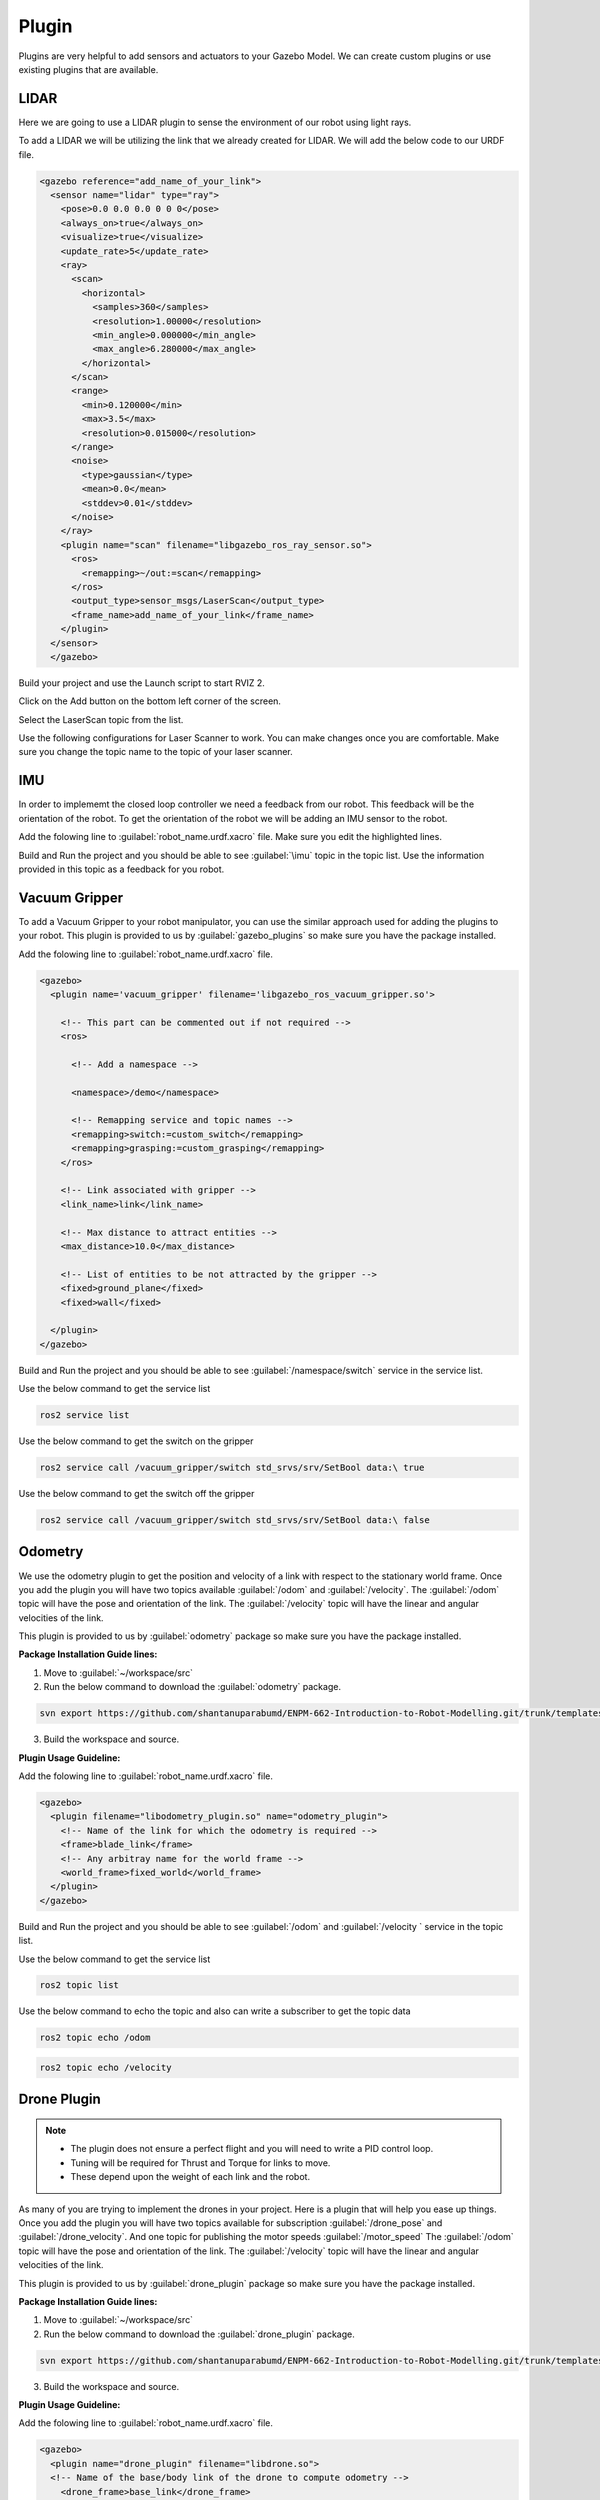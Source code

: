 Plugin
=============================================================================================

Plugins are very helpful to add sensors and actuators to your Gazebo Model. We can create custom plugins or use existing plugins that are 
available.

LIDAR
---------------------------------
Here we are going to use a LIDAR plugin to sense the environment of our robot using light rays.

To add a LIDAR we will be utilizing the link that we already created for LIDAR.
We will add the below code to our URDF file.

.. code-block:: xml

    <gazebo reference="add_name_of_your_link">
      <sensor name="lidar" type="ray">
        <pose>0.0 0.0 0.0 0 0 0</pose>
        <always_on>true</always_on>
        <visualize>true</visualize>
        <update_rate>5</update_rate>
        <ray>
          <scan>
            <horizontal>
              <samples>360</samples>
              <resolution>1.00000</resolution>
              <min_angle>0.000000</min_angle>
              <max_angle>6.280000</max_angle>
            </horizontal>
          </scan>
          <range>
            <min>0.120000</min>
            <max>3.5</max>
            <resolution>0.015000</resolution>
          </range>
          <noise>
            <type>gaussian</type>
            <mean>0.0</mean>
            <stddev>0.01</stddev>
          </noise>
        </ray>
        <plugin name="scan" filename="libgazebo_ros_ray_sensor.so">
          <ros>
            <remapping>~/out:=scan</remapping>
          </ros>
          <output_type>sensor_msgs/LaserScan</output_type>
          <frame_name>add_name_of_your_link</frame_name>
        </plugin>
      </sensor>
      </gazebo>


Build your project and use the Launch script to start RVIZ 2.

Click on the Add button on the bottom left corner of the screen.

.. image:: images/Add.png
  :width: 700
  :alt: Add Laser Topic


Select the LaserScan topic from the list.

.. image:: images/laser_topic.png
  :width: 700
  :alt: Add Laser Topic

Use the following configurations for Laser Scanner to work. You can make changes once you are comfortable.
Make sure you change the topic name to the topic of your laser scanner.

.. image:: images/rviz_laser_config.png
  :width: 700
  :alt: Add Laser Topic



IMU
---------------------------------

In order to implememt the closed loop controller we need a feedback from our robot. This feedback will be
the orientation of the robot. To get the orientation of the robot we will be adding an IMU sensor
to the robot.


Add the folowing line to :guilabel:`robot_name.urdf.xacro` file. Make sure you edit the highlighted lines.

.. code-block:: xml
    :emphasize-lines: 1,10,15

    <gazebo reference="name_of_the_base_link">
      <gravity>true</gravity>
      <sensor name="imu_sensor" type="imu">
        <always_on>true</always_on>
        <update_rate>100</update_rate>
        <visualize>true</visualize>
        <topic>__default_topic__</topic>
        <plugin filename="libgazebo_ros_imu_sensor.so" name="imu_plugin">
          <topicName>imu</topicName>
          <bodyName>name_of_the_base_link</bodyName>
          <updateRateHZ>10.0</updateRateHZ>
          <gaussianNoise>0.0</gaussianNoise>
          <xyzOffset>0 0 0</xyzOffset>
          <rpyOffset>0 0 0</rpyOffset>
          <frameName>name_of_the_base_link</frameName>
          <initialOrientationAsReference>false</initialOrientationAsReference>
        </plugin>
        <pose>0 0 0 0 0 0</pose>
      </sensor>
    </gazebo>

Build and Run the project and you should be able to see :guilabel:`\imu` topic in the topic list.
Use the information provided in this topic as a feedback for you robot.

  

Vacuum Gripper
---------------------------------

To add a Vacuum Gripper to your robot manipulator, you can use the similar approach used for adding the 
plugins to your robot.
This plugin is provided to us by :guilabel:`gazebo_plugins` so make sure you have the  package installed.

Add the folowing line to :guilabel:`robot_name.urdf.xacro` file. 

.. code-block:: xml

    <gazebo>
      <plugin name='vacuum_gripper' filename='libgazebo_ros_vacuum_gripper.so'>

        <!-- This part can be commented out if not required -->
        <ros>

          <!-- Add a namespace -->
          
          <namespace>/demo</namespace>

          <!-- Remapping service and topic names -->
          <remapping>switch:=custom_switch</remapping>
          <remapping>grasping:=custom_grasping</remapping>
        </ros>

        <!-- Link associated with gripper -->
        <link_name>link</link_name>

        <!-- Max distance to attract entities -->
        <max_distance>10.0</max_distance>

        <!-- List of entities to be not attracted by the gripper -->
        <fixed>ground_plane</fixed>
        <fixed>wall</fixed>

      </plugin>
    </gazebo>

Build and Run the project and you should be able to see :guilabel:`/namespace/switch` service in the service  list.

Use the below command to get the service list

.. code-block:: bash

    ros2 service list

Use the below command to get the switch on the gripper

.. code-block:: bash

    ros2 service call /vacuum_gripper/switch std_srvs/srv/SetBool data:\ true

Use the below command to get the switch off the gripper

.. code-block:: bash

    ros2 service call /vacuum_gripper/switch std_srvs/srv/SetBool data:\ false



Odometry 
---------------------------------

We use the odometry plugin to get the position and velocity of a link with respect to the stationary world frame.
Once you add the plugin you will have two topics available :guilabel:`/odom` and :guilabel:`/velocity`. 
The :guilabel:`/odom` topic will have the pose and orientation of the link.
The :guilabel:`/velocity` topic will have the linear and angular velocities of the link.

This plugin is provided to us by :guilabel:`odometry` package so make sure you have the  package installed.

**Package Installation Guide lines:**

1. Move to :guilabel:`~/workspace/src`
2. Run the below command to download the :guilabel:`odometry` package.

.. code-block:: bash

  svn export https://github.com/shantanuparabumd/ENPM-662-Introduction-to-Robot-Modelling.git/trunk/templates/plugin/odometry

3. Build the workspace and source.


**Plugin Usage Guideline:**

Add the folowing line to :guilabel:`robot_name.urdf.xacro` file. 

.. code-block:: xml

    <gazebo>
      <plugin filename="libodometry_plugin.so" name="odometry_plugin">
        <!-- Name of the link for which the odometry is required -->
        <frame>blade_link</frame>
        <!-- Any arbitray name for the world frame -->
        <world_frame>fixed_world</world_frame>
      </plugin>
    </gazebo>

Build and Run the project and you should be able to see :guilabel:`/odom`  and :guilabel:`/velocity ` service in the topic list.

Use the below command to get the service list

.. code-block:: bash

    ros2 topic list

Use the below command to echo the topic and also can write a subscriber to get the topic data

.. code-block:: bash

    ros2 topic echo /odom

.. code-block:: bash

    ros2 topic echo /velocity



Drone Plugin 
---------------------------------

.. note::

  * The plugin does not ensure a perfect flight and you will need to write a PID control loop.
  * Tuning will be required for Thrust and Torque for links to move.
  * These depend upon the weight of each link and the robot.


As many of you are trying to implement the drones in your project. Here is a plugin that will help you ease up things.
Once you add the plugin you will have two topics available for subscription :guilabel:`/drone_pose` and :guilabel:`/drone_velocity`. 
And one topic for publishing the motor speeds :guilabel:`/motor_speed` The :guilabel:`/odom` topic will have the pose and orientation of the link.
The :guilabel:`/velocity` topic will have the linear and angular velocities of the link.

This plugin is provided to us by :guilabel:`drone_plugin` package so make sure you have the  package installed.

**Package Installation Guide lines:**

1. Move to :guilabel:`~/workspace/src`
2. Run the below command to download the :guilabel:`drone_plugin` package.

.. code-block:: bash

  svn export https://github.com/shantanuparabumd/ENPM-662-Introduction-to-Robot-Modelling.git/trunk/templates/plugin/drone_plugin

3. Build the workspace and source.


**Plugin Usage Guideline:**

Add the folowing line to :guilabel:`robot_name.urdf.xacro` file. 

.. code-block:: xml

    <gazebo>
      <plugin name="drone_plugin" filename="libdrone.so">
      <!-- Name of the base/body link of the drone to compute odometry -->
        <drone_frame>base_link</drone_frame>
        <updateRate>100</updateRate>
        <!-- Keep this true if you want to visualize transforms for RViz -->
        <publishTf>true</publishTf>
        <!-- Adjust the coefficient according to need -->
        
        <rotorThrustCoeff>0.00025</rotorThrustCoeff>
        <rotorTorqueCoeff>0.0000074</rotorTorqueCoeff>
      </plugin>
    </gazebo>


The :guilabel:`rotorThrustCoeff` and :guilabel:`rotorTorqueCoeff` are critical as they decide the amount of Thrust and Torque generated as follows:

Thrust = rotorThrustCoeff * motor_speed

Torque = rotorTorqueCoeff * motor_speed



Build and Run the project and you should be able to see :guilabel:`/motor_speed` , :guilabel:`/drone_pose`  and :guilabel:`/drone_velocity` service in the topic list.

Use the below command to get the topic list

.. code-block:: bash

    ros2 topic list

Use the below command to echo the topic and also can write a subscriber to get the topic data

.. code-block:: bash

    ros2 topic echo /drone_pose

.. code-block:: bash

    ros2 topic echo /drone_velocity

Use the below command for publishing motor speeds.

.. code-block:: bash

     ros2 topic pub /motor_speed drone_plugin/msg/MotorSpeed  "{name: ['link1','link2','link3'], velocity: [5000.0,5000.0,5000.0]}"


You can change the number of links according to robot model.


Here is a small script to publsih to motor speed topic.

.. code-block:: python

  #!/usr/bin/env python3

  import rclpy
  from rclpy.node import Node

  from drone_plugin.msg import MotorSpeed                            # CHANGE


  class MinimalPublisher(Node):

      def __init__(self):
          super().__init__('minimal_publisher')
          self.publisher_ = self.create_publisher(MotorSpeed, '/motor_speed', 10)  # CHANGE
          timer_period = 0.5
          self.timer = self.create_timer(timer_period, self.timer_callback)
          self.i = 0

      def timer_callback(self):
          msg = MotorSpeed()                                                # CHANGE
          msg.name = ['blade_link']      
          msg.velocity = [10.0]                                       # CHANGE
          self.publisher_.publish(msg)
          self.get_logger().info('Publishing:')       # CHANGE
          self.i += 1


  def main(args=None):
      rclpy.init(args=args)

      minimal_publisher = MinimalPublisher()

      rclpy.spin(minimal_publisher)

      minimal_publisher.destroy_node()
      rclpy.shutdown()


  if __name__ == '__main__':
      main()



